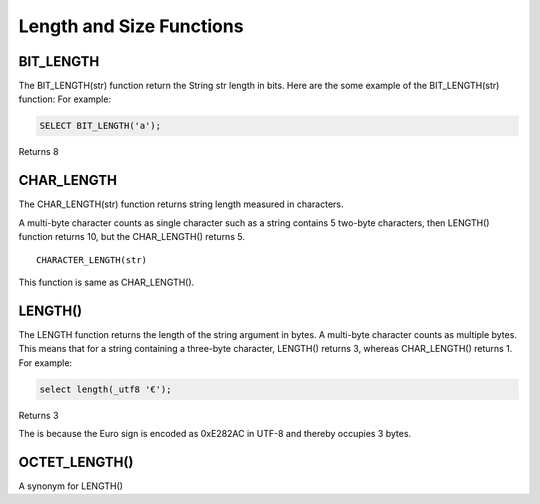 Length and Size Functions
=========================

BIT_LENGTH
----------
The BIT_LENGTH(str) function return the String str length in bits. Here are the some example of the BIT_LENGTH(str) function: 
For example:

.. code-block:: mysql

	SELECT BIT_LENGTH('a');

Returns 8

CHAR_LENGTH
-----------
The CHAR_LENGTH(str) function returns string length measured in characters. 

A multi-byte character counts as single character such as a string contains 5 two-byte characters, then LENGTH() function returns 10, but the CHAR_LENGTH() returns 5. ::

	CHARACTER_LENGTH(str)

This function is same as CHAR_LENGTH().


LENGTH()
--------

The LENGTH function returns the length of the string argument in bytes. A multi-byte character counts as multiple bytes. This means that for a string containing a three-byte character, LENGTH() returns 3, whereas CHAR_LENGTH() returns 1. For example:

.. code-block:: mysql

	select length(_utf8 '€');

Returns 3

The is because the Euro sign is encoded as 0xE282AC in UTF-8 and thereby occupies 3 bytes.

OCTET_LENGTH()
---------------

A synonym for LENGTH()
